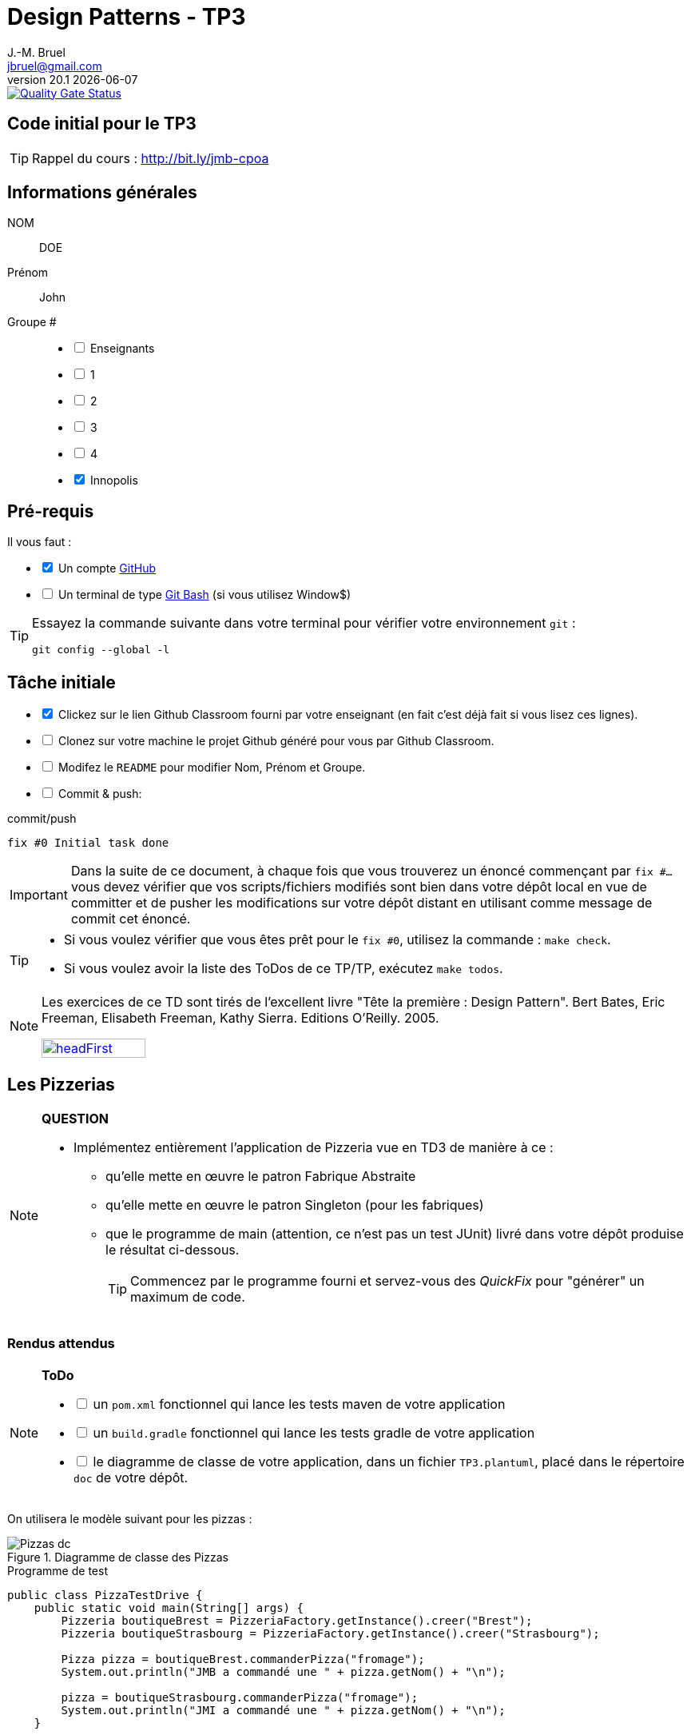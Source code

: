= Design Patterns - TP3
J.-M. Bruel <jbruel@gmail.com>
v20.1 {localdate}
:tdnum: TP3
:uk!:
:imagesdir: images
//------------------------- variables de configuration
// only used when master document
:icons: font
:experimental:
:numbered!:
:status:
:source-highlighter: rouge
:baseURL: :baseURL: http://bit.ly/innopolis-patterns
:github: https://github.com[GitHub]
// Specific to GitHub
ifdef::env-github[]
:tip-caption: :bulb:
:note-caption: :information_source:
:important-caption: :heavy_exclamation_mark:
:caution-caption: :fire:
:warning-caption: :warning:

endif::[]
//------------------------------------ 
ifdef::uk[]
:lang: uk
:lastName: LAST NAME
:firstName: First Name
:group: Group
:example: Example
:Enseignants: Teachers
:principe: Good design principle
:assignment: Assignment info
:requirements: Requirements
:initial: Initial tasks
:allerPlusLoin: Still hungry?...
:about: About...
:contrib: Contributors
endif::[]
ifndef::uk[]
:lang: fr
:lastName: NOM
:firstName: Prénom
:group: Groupe
:example: Exemple
:Enseignants: Enseignants
:principe: Principe Objet
:assignment: Informations générales
:requirements: Pré-requis
:initial: Tâche initiale
:allerPlusLoin: Pour Aller plus loin...
:about: À propos...
:contrib: Contributeurs
endif::[]
:java: https://www.java.com/fr/[Java]
:asciidoc: http://www.methods.co.nz/asciidoc[AsciiDoc]indexterm:[AsciiDoc]
:asciidoctorlink: http://asciidoctor.org/[Asciidoctor]indexterm:[Asciidoctor]
//------------------------------------ 

image::https://sonarcloud.io/api/project_badges/measure?project=IUT-Blagnac_cpoa-tp3-jmbruel&metric=alert_status[Quality Gate Status,link="https://sonarcloud.io/dashboard?id=IUT-Blagnac_cpoa-tp3-jmbruel"]

ifdef::uk[]
== {tdnum} initial code
This is a template for the students' assignments.

ifndef::backend-pdf[]
TIP: Course material: pass:[<i class="fa fa-mobile"></i> <i class="fa fa-tablet"></i> <i class="fa fa-laptop"></i>] http://bit.ly/jmb-cpoa
endif::[]

ifdef::backend-pdf[]
TIP: Course material: icon:mobile[] icon:tablet[] icon:laptop[] http://bit.ly/jmb-cpoa
endif::[]
endif::[]

ifndef::uk[]
== Code initial pour le {tdnum}

ifndef::backend-pdf[]
TIP: Rappel du cours : pass:[<i class="fa fa-mobile"></i> <i class="fa fa-tablet"></i> <i class="fa fa-laptop"></i>] http://bit.ly/jmb-cpoa
endif::[]

ifdef::backend-pdf[]
TIP: Rappel du cours : icon:mobile[] icon:tablet[] icon:laptop[] http://bit.ly/jmb-cpoa
endif::[]

endif::[]

//------------------------------------ 
== {assignment}

{lastName}:: DOE

{firstName}:: John

{group} #::

[%interactive]
- [ ] {Enseignants}
- [ ] 1
- [ ] 2
- [ ] 3
- [ ] 4
- [x] Innopolis

//------------------------------------ 
== {requirements}

ifdef::uk[]
You'll need:

[%interactive]
* [x] A {Github} account  
* [ ] A https://gitforwindows.org/[Git Bash] terminal (if you use Window$)
endif::[]
ifndef::uk[]
Il vous faut :

[%interactive]
* [x] Un compte {Github}  
* [ ] Un terminal de type https://gitforwindows.org/[Git Bash]  (si vous utilisez Window$)
endif::[]

ifdef::uk[]
[TIP]
====    
Try the following command in your terminal to check your `git` environment:
endif::[]
ifndef::uk[]
[TIP]
====    
Essayez la commande suivante dans votre terminal pour vérifier votre environnement `git` :
endif::[]

[source,shell]
....
git config --global -l
....
====

//------------------------------------ 
== {initial}

ifdef::uk[]
[%interactive]
* [x] Click on the Github Classroom link provided by your teacher (in fact, this should be done if you read this).
* [ ] Clone on your machine the Github project generated by Github Classroom.  
* [ ] Modify the README file to add your last name, first name and group number. 
* [ ] Commit and push using the following message:
endif::[]
ifndef::uk[]
[%interactive]
* [x] Clickez sur le lien Github Classroom fourni par votre enseignant (en fait c'est déjà fait si vous lisez ces lignes).
* [ ] Clonez sur votre machine le projet Github généré pour vous par Github Classroom.  
* [ ] Modifez le `README` pour modifier Nom, Prénom et Groupe. 
* [ ] Commit & push:
endif::[]

ifndef::backend-pdf[.pass:[<i class="fa fa-github"></i>] commit/push]
ifdef::backend-pdf[.icon:github[] commit/push]
[source,shell]
....
fix #0 Initial task done
....

[IMPORTANT]
ifndef::uk[]
Dans la suite de ce document, à chaque fois que vous trouverez un énoncé commençant par `fix #...` vous devez vérifier que vos scripts/fichiers modifiés sont bien dans votre dépôt local en vue de committer et de pusher les modifications sur votre dépôt distant en utilisant comme message de commit cet énoncé.

[TIP]
====
- Si vous voulez vérifier que vous êtes prêt pour le `fix #0`, utilisez la commande : `make check`.
- Si vous voulez avoir la liste des ToDos de ce TP/TP, exécutez `make todos`.
====

[NOTE]
=====
Les exercices de ce TD sont tirés de l'excellent livre "Tête la première : Design Pattern".
Bert Bates, Eric Freeman, Elisabeth Freeman, Kathy Sierra. Editions O'Reilly. 2005.

image::headFirst.jpg[link="https://www.oreilly.com/library/view/head-first-design/0596007124/",width=40%]
=====
endif::[]

ifdef::uk[]
In the following, every time you'll see à `fix #...` text, 
make sure all your files are committed, and then push your modifications in the distant repo, making sure you used the corresponding message (`fix #...`) in one of the `commit` messages.

[TIP]
====
- If you want to check that you're really ready for `fix #0`, you can run the command in your shell: `make check`.
- If you want to list the ToDos of the day, run `make todos`.
====

[NOTE]
=====
This TD exercise is inspired from the excellent https://www.oreilly.com/library/view/head-first-design/0596007124/[book]: "Head First: Design Pattern.
Bert Bates, Eric Freeman, Elisabeth Freeman, Kathy Sierra. Editions O'Reilly. 2005."

image::headFirst.jpg[link="https://www.oreilly.com/library/view/head-first-design/0596007124/",width=40%]
=====
endif::[]

//------------------------------------ 
//------------------------------------ 
//------------  Let's START----------- 
//------------------------------------ 
//------------------------------------ 

:numbered!:

== Les Pizzerias

//----------------------------- Question ------------------
.*QUESTION*
[NOTE]
====
* Implémentez entièrement l'application de Pizzeria vue en TD3 de manière à ce :
** qu'elle mette en œuvre le patron Fabrique Abstraite
** qu'elle mette en œuvre le patron Singleton (pour les fabriques)
** que le programme de main (attention, ce n'est pas un test JUnit) livré dans votre dépôt produise le résultat ci-dessous.
+
TIP: Commencez par le programme fourni et servez-vous des _QuickFix_ pour "générer" un maximum de code.
+
====

=== Rendus attendus

//----------------------------- ToDo ------------------
.*ToDo*
[NOTE]
====

[%interactive]
* [ ] un `pom.xml` fonctionnel qui lance les tests maven de votre application
* [ ] un `build.gradle` fonctionnel qui lance les tests gradle de votre application
* [ ] le diagramme de classe de votre application, dans un fichier `TP3.plantuml`, placé dans le répertoire `doc` de votre dépôt.
====

On utilisera le modèle suivant pour les pizzas :

.Diagramme de classe des Pizzas
image::Pizzas-dc.svg[]

.Programme de test
[source,java]
-------
public class PizzaTestDrive {
    public static void main(String[] args) {
        Pizzeria boutiqueBrest = PizzeriaFactory.getInstance().creer("Brest");
        Pizzeria boutiqueStrasbourg = PizzeriaFactory.getInstance().creer("Strasbourg");

        Pizza pizza = boutiqueBrest.commanderPizza("fromage");
        System.out.println("JMB a commandé une " + pizza.getNom() + "\n");

        pizza = boutiqueStrasbourg.commanderPizza("fromage");
        System.out.println("JMI a commandé une " + pizza.getNom() + "\n");
    }
-------

.Résultat d'exécution
............
$ java -jar target/pizzeria.jar
Préparation de Pizza sauce style brest et fromage
Étalage de la pâte...
Ajout de la sauce...
Ajout des garnitures: 
 Parmigiano reggiano râpé
Cuisson 25 minutes à 180 degrés
Découpage en parts triangulaires
Emballage dans une boîte officielle
JMB a commandé une Pizza sauce style brest et fromage

Préparation de Pizza pâte style Strasbourg et fromage
Étalage de la pâte...
Ajout de la sauce...
Ajout des garnitures: 
 Mozzarella en lamelles
Cuisson 25 minutes à 180 degrés
Découpage en parts carrées
Emballage dans une boîte officielle
JMI a commandé une Pizza pâte style Strasbourg et fromage
............

.Architecture type attendue (ici dans une version US)
image::TP3.svg[]

WARNING: Attention, ce TP est évalué dans le cadre du contrôle continu. L'autograding de classroom lancera les tests via `gradle test` et `maven test`, ainsi que `test0` et le test du modèle. Ceci constituera 80% de la note. Les 20% suivants seront évalués par votre encadrant de TP sur la base de vos tests (qualité et nombres).

ifndef::backend-pdf[.pass:[<i class="fa fa-github"></i>] commit/push]
ifdef::backend-pdf[.icon:github[] commit/push]
[source,shell]
....
fix #All: Completed all duties
....




//------------------------------------ 
//------------------------------------ 
//------------  Still Angry ---------- 
//------------------------------------ 
//------------------------------------ 

// :numbered!:
// [appendix]
// == {allerPlusLoin}

//----------------------------- Question ------------------
// .*QUESTION*
// [WARNING]
// ====
// . ...
// . Commit&Push when everything is ready
// +
// ifndef::backend-pdf[.pass:[<i class="fa fa-github"></i>] commit/push]
// ifdef::backend-pdf[.icon:github[] commit/push]
// [source,shell]
// ....
// fix #Bonus: Here is additional material...
// ....
// +
// ====

ifndef::compact[]
//------------------------------------ 
== {contrib}
//------------------------------------ 

- mailto:jbruel@gmail.com[Jean-Michel Bruel]

== {about}

****************************************************************
Baked with {asciidoctorlink} (version `{asciidoctor-version}`) from 'Dan Allen', based on {asciidoc}.
'Licence Creative Commons'.
image:88x31.png["Licence Creative
Commons",style="border-width:0",link="http://creativecommons.org/licenses/by-sa/3.0/"]
http://creativecommons.org/licenses/by-sa/3.0/[licence Creative Commons Paternité - Partage à l&#39;Identique 3.0 non transposé].
****************************************************************
endif::[]

